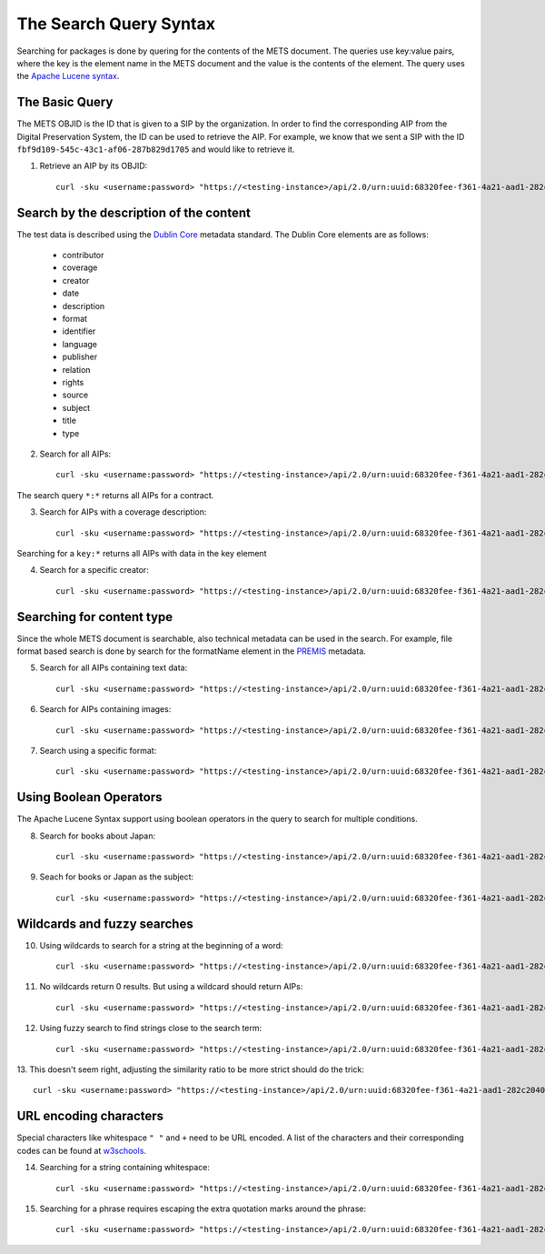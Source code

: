 The Search Query Syntax
=======================

Searching for packages is done by quering for the contents of the METS document. 
The queries use key:value pairs, where the key is the element name in the METS
document and the value is the contents of the element. The query uses the `Apache
Lucene syntax`_.

.. _Apache Lucene syntax: https://lucene.apache.org/core/3_6_0/queryparsersyntax.html

The Basic Query
---------------

The METS OBJID is the ID that is given to a SIP by the organization. In order to
find the corresponding AIP from the Digital Preservation System, the ID can be
used to retrieve the AIP. For example, we know that we sent a SIP with the ID
``fbf9d109-545c-43c1-af06-287b829d1705`` and would like to retrieve it.

1. Retrieve an AIP by its OBJID::

    curl -sku <username:password> "https://<testing-instance>/api/2.0/urn:uuid:68320fee-f361-4a21-aad1-282c2040b994/search?q=OBJID:fbf9d109-545c-43c1-af06-287b829d1705" | jq

Search by the description of the content
----------------------------------------

The test data is described using the `Dublin Core`_ metadata standard. The Dublin
Core elements are as follows:

    * contributor
    * coverage
    * creator
    * date
    * description
    * format
    * identifier
    * language
    * publisher
    * relation
    * rights
    * source
    * subject
    * title
    * type

.. _Dublin Core: https://www.dublincore.org/specifications/dublin-core/

2. Search for all AIPs::

    curl -sku <username:password> "https://<testing-instance>/api/2.0/urn:uuid:68320fee-f361-4a21-aad1-282c2040b994/search?q=*:*" | jq

The search query ``*:*`` returns all AIPs for a contract.

3. Search for AIPs with a coverage description::

    curl -sku <username:password> "https://<testing-instance>/api/2.0/urn:uuid:68320fee-f361-4a21-aad1-282c2040b994/search?q=coverage:*" | jq

Searching for a ``key:*`` returns all AIPs with data in the key element

4. Search for a specific creator::

    curl -sku <username:password> "https://<testing-instance>/api/2.0/urn:uuid:68320fee-f361-4a21-aad1-282c2040b994/search?q=creator:Westö" | jq

Searching for content type
--------------------------

Since the whole METS document is searchable, also technical metadata can be used
in the search. For example, file format based search is done by search for the
formatName element in the `PREMIS`_ metadata.

.. _PREMIS: https://www.loc.gov/standards/premis/

5. Search for all AIPs containing text data::

    curl -sku <username:password> "https://<testing-instance>/api/2.0/urn:uuid:68320fee-f361-4a21-aad1-282c2040b994/search?q=formatName:text" | jq

6. Search for AIPs containing images::

    curl -sku <username:password> "https://<testing-instance>/api/2.0/urn:uuid:68320fee-f361-4a21-aad1-282c2040b994/search?q=formatName:image" | jq

7. Search using a specific format::

    curl -sku <username:password> "https://<testing-instance>/api/2.0/urn:uuid:68320fee-f361-4a21-aad1-282c2040b994/search?q=formatName:application/pdf" | jq

Using Boolean Operators
-----------------------

The Apache Lucene Syntax support using boolean operators in the query to search
for multiple conditions.

8. Search for books about Japan::

    curl -sku <username:password> "https://<testing-instance>/api/2.0/urn:uuid:68320fee-f361-4a21-aad1-282c2040b994/search?q=type:Text+AND+subject:Japani" | jq

9. Seach for books or Japan as the subject::

    curl -sku <username:password> "https://<testing-instance>/api/2.0/urn:uuid:68320fee-f361-4a21-aad1-282c2040b994/search?q=type:Text+OR+subject:Japani" | jq

Wildcards and fuzzy searches
----------------------------

10. Using wildcards to search for a string at the beginning of a word::

     curl -sku <username:password> "https://<testing-instance>/api/2.0/urn:uuid:68320fee-f361-4a21-aad1-282c2040b994/search?q=description:shakki" | jq

11. No wildcards return 0 results. But using a wildcard should return AIPs::

     curl -sku <username:password> "https://<testing-instance>/api/2.0/urn:uuid:68320fee-f361-4a21-aad1-282c2040b994/search?q=description:shakki*" | jq

12. Using fuzzy search to find strings close to the search term::

     curl -sku <username:password> "https://<testing-instance>/api/2.0/urn:uuid:68320fee-f361-4a21-aad1-282c2040b994/search?q=description:koti~" | jq

13. This doesn't seem right, adjusting the similarity ratio to be more strict should
do the trick::

     curl -sku <username:password> "https://<testing-instance>/api/2.0/urn:uuid:68320fee-f361-4a21-aad1-282c2040b994/search?q=description:koti~0.6" | jq

URL encoding characters
-----------------------

Special characters like whitespace ``" "`` and ``+`` need to be URL encoded. A 
list of the characters and their corresponding codes can be found at `w3schools`_.

.. _w3schools: https://www.w3schools.com/tags/ref_urlencode.asp

14. Searching for a string containing whitespace::

     curl -sku <username:password> "https://<testing-instance>/api/2.0/urn:uuid:68320fee-f361-4a21-aad1-282c2040b994/search?q=description:ohjaama%20elokuva" | jq 

15. Searching for a phrase requires escaping the extra quotation marks around the
    phrase::

     curl -sku <username:password> "https://<testing-instance>/api/2.0/urn:uuid:68320fee-f361-4a21-aad1-282c2040b994/search?q=description:\"ohjaama%20elokuva%20pianisti\"" | jq
